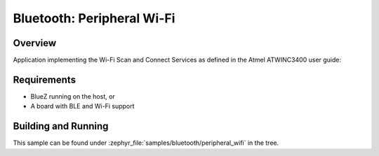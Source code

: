 .. _ble_peripheral_wifi:

Bluetooth: Peripheral Wi-Fi
###########################

Overview
********

Application implementing the Wi-Fi Scan and Connect Services as defined in the
Atmel ATWINC3400 user guide:

.. _Atmel ATWINC3400:
    http://ww1.microchip.com/downloads/en/DeviceDoc/Atmel-42683-ATWINC3400-BLE-WiFi-Scan-and-Connect-Services-Guide_UserGuide.pdf

Requirements
************

* BlueZ running on the host, or
* A board with BLE and Wi-Fi support

Building and Running
********************

This sample can be found under :zephyr_file:`samples/bluetooth/peripheral_wifi`
in the tree.

